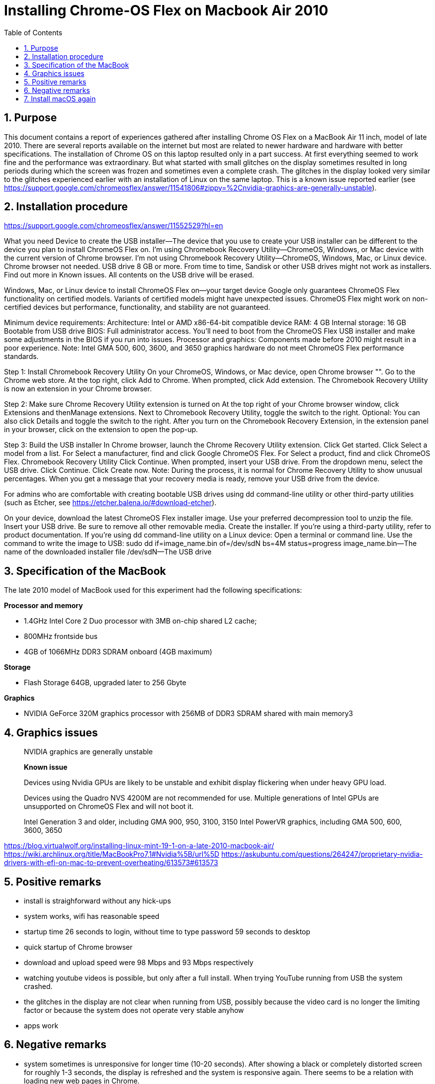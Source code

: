 = Installing Chrome-OS Flex on Macbook Air 2010
:docdate:
:experimental: 
:xrefstyle: short
:toc: 
:sectnums:
:idprefix:
:idseparator: -

ifdef::env-github[]
:tip-caption: :bulb:
:note-caption: :information_source:
:important-caption: :heavy_exclamation_mark:
:caution-caption: :fire:
:warning-caption: :warning:
endif::[]

== Purpose
This document contains a report of experiences gathered after installing Chrome OS Flex on a MacBook Air 11 inch, model of late 2010. There are several reports available on the internet but most are related to newer hardware and hardware with better specifications. The installation of Chrome OS on this laptop resulted only in a part success. At first everything seemed to work fine and the performance was extraordinary. But what started with small glitches on the display sometimes resulted in long periods during which the screen was frozen and sometimes even a complete crash. The glitches in the display looked very similar to the glitches experienced earlier with an installation of Linux on the same laptop. This is a known issue reported earlier (see https://support.google.com/chromeosflex/answer/11541806#zippy=%2Cnvidia-graphics-are-generally-unstable). 

== Installation procedure

https://support.google.com/chromeosflex/answer/11552529?hl=en

What you need
Device to create the USB installer—The device that you use to create your USB installer can be different to the device you plan to install ChromeOS Flex on.
I’m using Chromebook Recovery Utility—ChromeOS, Windows, or Mac device with the current version of Chrome browser.
I’m not using Chromebook Recovery Utility—ChromeOS, Windows, Mac, or Linux device. Chrome browser not needed.
USB drive
8 GB or more.
From time to time, Sandisk or other USB drives might not work as installers. Find out more in Known issues.
All contents on the USB drive will be erased.

Windows, Mac, or Linux device to install ChromeOS Flex on—your target device
Google only guarantees ChromeOS Flex functionality on certified models.
Variants of certified models might have unexpected issues.
ChromeOS Flex might work on non-certified devices but performance, functionality, and stability are not guaranteed.

Minimum device requirements:
Architecture: Intel or AMD x86-64-bit compatible device
RAM: 4 GB
Internal storage: 16 GB
Bootable from USB drive
BIOS: Full administrator access. You’ll need to boot from the ChromeOS Flex USB installer and make some adjustments in the BIOS if you run into issues.
Processor and graphics: Components made before 2010 might result in a poor experience.
Note: Intel GMA 500, 600, 3600, and 3650 graphics hardware do not meet ChromeOS Flex performance standards.

Step 1: Install Chromebook Recovery Utility
On your ChromeOS, Windows, or Mac device, open Chrome browser "".
Go to the Chrome web store.
At the top right, click Add to Chrome.
When prompted, click Add extension.
The Chromebook Recovery Utility is now an extension in your Chrome browser.

Step 2: Make sure Chrome Recovery Utility extension is turned on
At the top right of your Chrome browser window, click Extensions and thenManage extensions.
Next to Chromebook Recovery Utility, toggle the switch to the right.
Optional: You can also click Details and toggle the switch to the right.
After you turn on the Chromebook Recovery Extension, in the extension panel in your browser, click on the extension to open the pop-up.

Step 3: Build the USB installer
In Chrome browser, launch the Chrome Recovery Utility extension.
Click Get started.
Click Select a model from a list.
For Select a manufacturer, find and click Google ChromeOS Flex.
For Select a product, find and click ChromeOS Flex.
Chromebook Recovery Utility
Click Continue.
When prompted, insert your USB drive.
From the dropdown menu, select the USB drive.
Click Continue.
Click Create now.
Note: During the process, it is normal for Chrome Recovery Utility to show unusual percentages.
When you get a message that your recovery media is ready, remove your USB drive from the device.

For admins who are comfortable with creating bootable USB drives using dd command-line utility or other third-party utilities (such as Etcher, see https://etcher.balena.io/#download-etcher).

On your device, download the latest ChromeOS Flex installer image.
Use your preferred decompression tool to unzip the file.
Insert your USB drive. Be sure to remove all other removable media.
Create the installer. If you’re using a third-party utility, refer to product documentation. If you’re using dd command-line utility on a Linux device:
Open a terminal or command line.
Use the command to write the image to USB:
sudo dd if=image_name.bin of=/dev/sdN bs=4M status=progress
image_name.bin—The name of the downloaded installer file
/dev/sdN—The USB drive


== Specification of the MacBook
The late 2010 model of MacBook used for this experiment had the following specifications: 

**Processor and memory**

* 1.4GHz Intel Core 2 Duo processor with 3MB on-chip shared L2 cache; 
* 800MHz frontside bus
* 4GB of 1066MHz DDR3 SDRAM onboard (4GB maximum)

**Storage** 

* Flash Storage 64GB, upgraded later to 256 Gbyte

**Graphics**

* NVIDIA GeForce 320M graphics processor with 256MB of DDR3 SDRAM shared with main memory3





== Graphics issues 



____
NVIDIA graphics are generally unstable

*Known issue* 

Devices using Nvidia GPUs are likely to be unstable and exhibit display flickering when under heavy GPU load. 

Devices using the Quadro NVS 4200M are not recommended for use. 
Multiple generations of Intel GPUs are unsupported on ChromeOS Flex and will not boot it.

Intel Generation 3 and older, including GMA 900, 950, 3100, 3150
Intel PowerVR graphics, including GMA 500, 600, 3600, 3650
____



https://blog.virtualwolf.org/installing-linux-mint-19-1-on-a-late-2010-macbook-air/
https://wiki.archlinux.org/title/MacBookPro7,1#Nvidia%5B/url%5D
https://askubuntu.com/questions/264247/proprietary-nvidia-drivers-with-efi-on-mac-to-prevent-overheating/613573#613573

== Positive remarks

* install is straighforward without any hick-ups
* system works, wifi has reasonable speed
* startup time 26 seconds to login, without time to type password 59 seconds to desktop
* quick startup of Chrome browser
* download and upload speed were 98 Mbps and 93 Mbps respectively
* watching youtube videos is possible, but only after a full install. When trying YouTube running from USB the system crashed. 
* the glitches in the display are not clear when running from USB, possibly because the video card is no longer the limiting factor or because the system does not operate very stable anyhow
* apps work 

== Negative remarks

* system sometimes is unresponsive for longer time (10-20 seconds). After showing a black or completely distorted screen for roughly 1-3 seconds, the display is refreshed and the system is responsive again. There seems to be a relation with loading new web pages in Chrome.
* sometimes the system completely crashes or hangs completely
* Loading a sharepoint page seems to completely drown the device, bringing it to 100% CPU load and creating a relatively loud fan noise. Just scrolling a complex sharepoint page (for example the home page of my work account) brings the CPU load to 100% directly. 
* when system runs out of power, the behaviour is unpredictable. At first the system does not seem to react to inputs. After some attempts the system will start, but the system will also report that the shutdown was unexpected. 


== Install macOS again
Option + Shift + Command + R: Start via het internet op vanaf macOS-herstel. Met deze toetscombinatie kun je de macOS-versie die bij je Mac is geleverd, of de versie het dichtst daarbij die nog beschikbaar is, opnieuw installeren.
